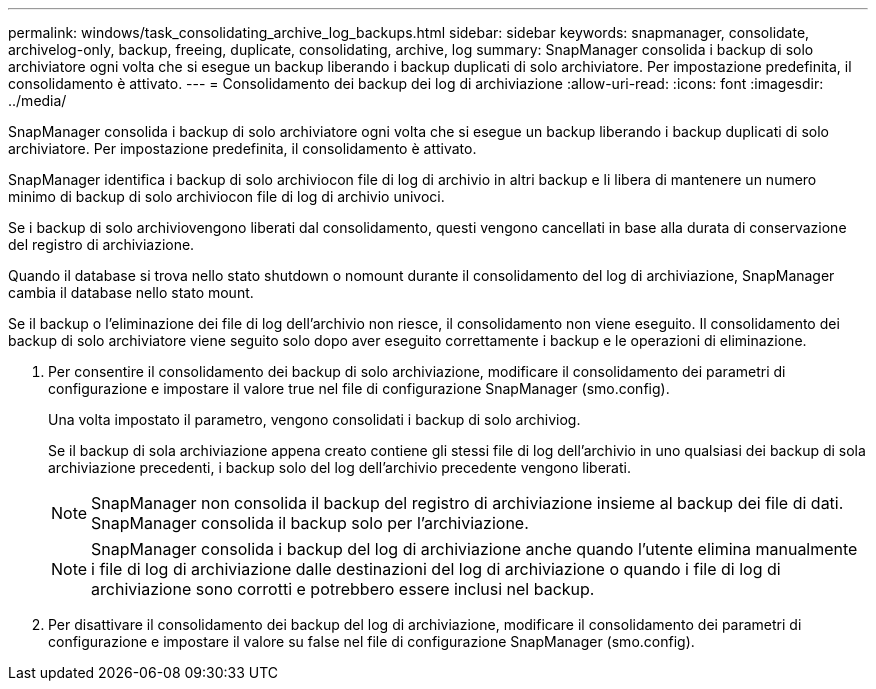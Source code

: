 ---
permalink: windows/task_consolidating_archive_log_backups.html 
sidebar: sidebar 
keywords: snapmanager, consolidate, archivelog-only, backup, freeing, duplicate, consolidating, archive, log 
summary: SnapManager consolida i backup di solo archiviatore ogni volta che si esegue un backup liberando i backup duplicati di solo archiviatore. Per impostazione predefinita, il consolidamento è attivato. 
---
= Consolidamento dei backup dei log di archiviazione
:allow-uri-read: 
:icons: font
:imagesdir: ../media/


[role="lead"]
SnapManager consolida i backup di solo archiviatore ogni volta che si esegue un backup liberando i backup duplicati di solo archiviatore. Per impostazione predefinita, il consolidamento è attivato.

SnapManager identifica i backup di solo archiviocon file di log di archivio in altri backup e li libera di mantenere un numero minimo di backup di solo archiviocon file di log di archivio univoci.

Se i backup di solo archiviovengono liberati dal consolidamento, questi vengono cancellati in base alla durata di conservazione del registro di archiviazione.

Quando il database si trova nello stato shutdown o nomount durante il consolidamento del log di archiviazione, SnapManager cambia il database nello stato mount.

Se il backup o l'eliminazione dei file di log dell'archivio non riesce, il consolidamento non viene eseguito. Il consolidamento dei backup di solo archiviatore viene seguito solo dopo aver eseguito correttamente i backup e le operazioni di eliminazione.

. Per consentire il consolidamento dei backup di solo archiviazione, modificare il consolidamento dei parametri di configurazione e impostare il valore true nel file di configurazione SnapManager (smo.config).
+
Una volta impostato il parametro, vengono consolidati i backup di solo archiviog.

+
Se il backup di sola archiviazione appena creato contiene gli stessi file di log dell'archivio in uno qualsiasi dei backup di sola archiviazione precedenti, i backup solo del log dell'archivio precedente vengono liberati.

+

NOTE: SnapManager non consolida il backup del registro di archiviazione insieme al backup dei file di dati. SnapManager consolida il backup solo per l'archiviazione.

+

NOTE: SnapManager consolida i backup del log di archiviazione anche quando l'utente elimina manualmente i file di log di archiviazione dalle destinazioni del log di archiviazione o quando i file di log di archiviazione sono corrotti e potrebbero essere inclusi nel backup.

. Per disattivare il consolidamento dei backup del log di archiviazione, modificare il consolidamento dei parametri di configurazione e impostare il valore su false nel file di configurazione SnapManager (smo.config).


